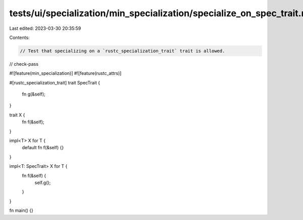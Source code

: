 tests/ui/specialization/min_specialization/specialize_on_spec_trait.rs
======================================================================

Last edited: 2023-03-30 20:35:59

Contents:

.. code-block:: rs

    // Test that specializing on a `rustc_specialization_trait` trait is allowed.

// check-pass

#![feature(min_specialization)]
#![feature(rustc_attrs)]

#[rustc_specialization_trait]
trait SpecTrait {
    fn g(&self);
}

trait X {
    fn f(&self);
}

impl<T> X for T {
    default fn f(&self) {}
}

impl<T: SpecTrait> X for T {
    fn f(&self) {
        self.g();
    }
}

fn main() {}


